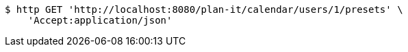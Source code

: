 [source,bash]
----
$ http GET 'http://localhost:8080/plan-it/calendar/users/1/presets' \
    'Accept:application/json'
----